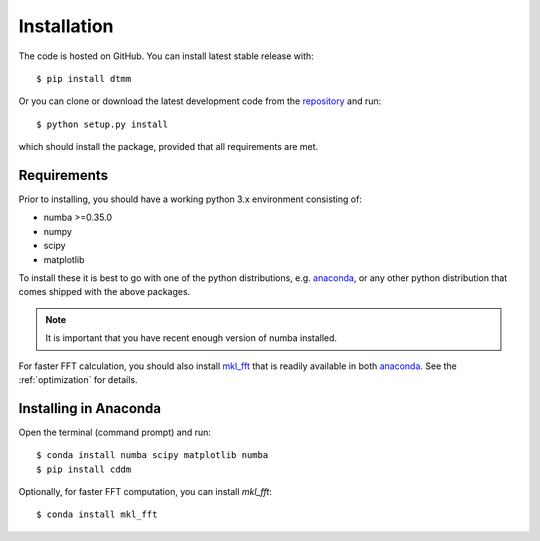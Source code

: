 Installation
============

The code is hosted on GitHub. You can install latest stable release with::

    $ pip install dtmm

Or you can clone or download the latest development code from the `repository`_ and run::

    $ python setup.py install

which should install the package, provided that all requirements are met.

Requirements
------------

Prior to installing, you should have a working python 3.x environment consisting of:

* numba >=0.35.0
* numpy
* scipy
* matplotlib

To install these it is best to go with one of the python distributions, e.g. `anaconda`_, or any other python distribution that comes shipped with the above packages. 

.. note::
  
    It is important that you have recent enough version of numba installed.

For faster FFT calculation, you should also install `mkl_fft`_ that is readily available in both `anaconda`_. See the :ref:`optimization` for details.

Installing in Anaconda
----------------------

Open the terminal (command prompt) and run::

    $ conda install numba scipy matplotlib numba
    $ pip install cddm

Optionally, for faster FFT computation, you can install `mkl_fft`::

    $ conda install mkl_fft

.. _repository: https://github.com/IJSComplexMatter/dtmm
.. _numba: http://numba.pydata.org
.. _anaconda: https://www.anaconda.com
.. _mkl_fft: https://github.com/IntelPython/mkl_fft
